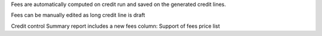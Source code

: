 Fees are automatically computed on credit run and saved
on the generated credit lines.

Fees can be manually edited as long credit line is draft

Credit control Summary report includes a new fees column:
Support of fees price list
